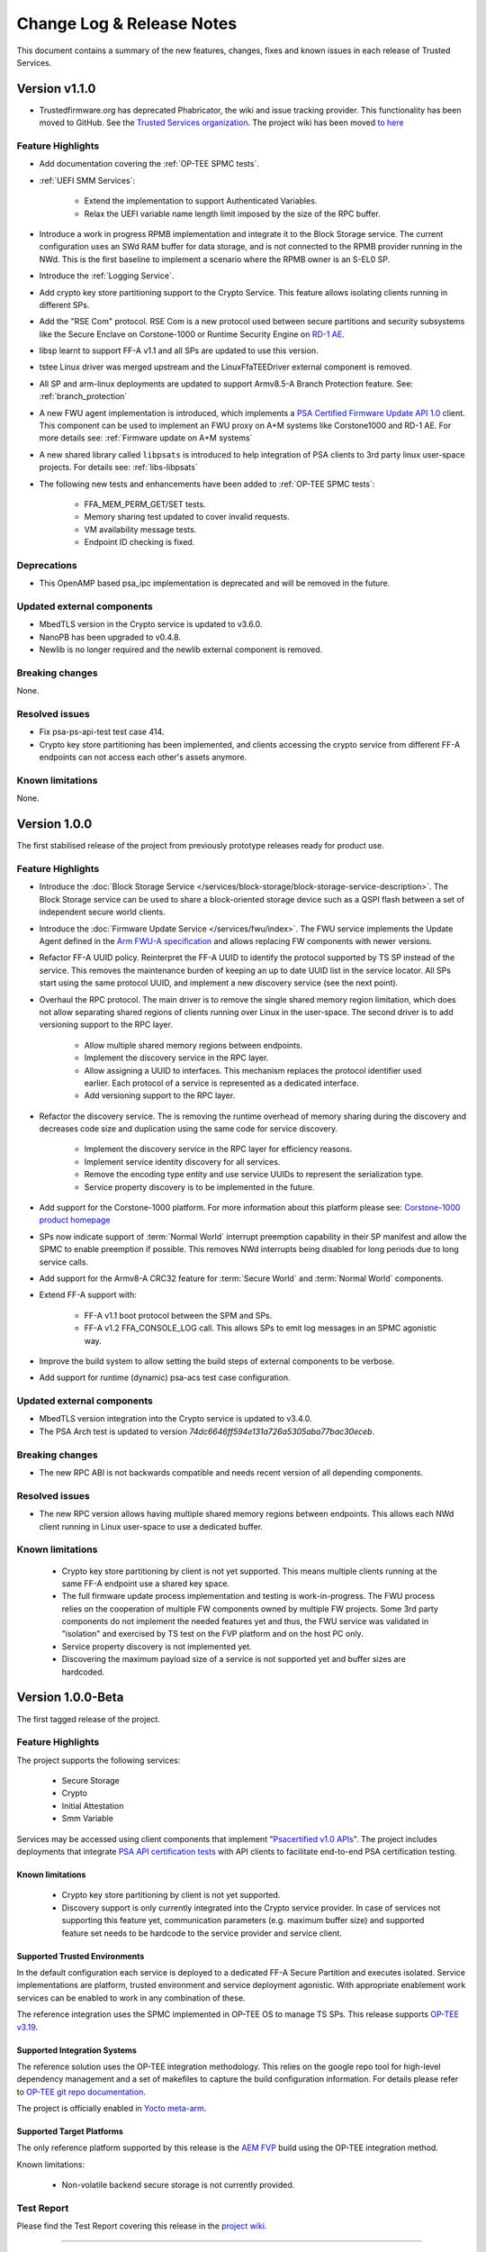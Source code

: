 Change Log & Release Notes
==========================

This document contains a summary of the new features, changes, fixes and known issues in each release of Trusted
Services.

Version v1.1.0
--------------

- Trustedfirmware.org has deprecated Phabricator, the wiki and issue tracking provider. This functionality has been
  moved to GitHub. See the `Trusted Services organization`_. The project wiki has been moved
  `to here <https://github.com/Trusted-Services/trusted-services/wiki>`_


Feature Highlights
^^^^^^^^^^^^^^^^^^

- Add documentation covering the :ref:`OP-TEE SPMC tests`.
- :ref:`UEFI SMM Services`:

    - Extend the implementation to support Authenticated Variables.
    - Relax the UEFI variable name length limit imposed by the size of the RPC buffer.

- Introduce a work in progress RPMB implementation and integrate it to the Block Storage service. The current
  configuration uses an SWd RAM buffer for data storage, and is not connected to the RPMB provider running in the NWd.
  This is the first baseline to implement a scenario where the RPMB owner is an S-EL0 SP.
- Introduce the :ref:`Logging Service`.
- Add crypto key store partitioning support to the Crypto Service. This feature allows isolating clients running in
  different SPs.
- Add the "RSE Com" protocol. RSE Com is a new protocol used between secure partitions and security subsystems like the
  Secure Enclave on Corstone-1000 or Runtime Security Engine on `RD-1 AE`_.
- libsp learnt to support FF-A v1.1 and all SPs are updated to use this version.
- tstee Linux driver was merged upstream and the LinuxFfaTEEDriver external component is removed.
- All SP and arm-linux deployments are updated to support Armv8.5-A Branch Protection feature.
  See: :ref:`branch_protection`
- A new FWU agent implementation is introduced, which implements a `PSA Certified Firmware Update API 1.0`_ client. This
  component can be used to implement an FWU proxy on A+M systems like Corstone1000 and RD-1 AE. For more details see:
  :ref:`Firmware update on A+M systems`
- A new shared library called ``libpsats`` is introduced to help integration of PSA clients to 3rd party linux
  user-space projects. For details see: :ref:`libs-libpsats`
- The following new tests and enhancements have been added to :ref:`OP-TEE SPMC tests`:

    - FFA_MEM_PERM_GET/SET tests.
    - Memory sharing test updated to cover invalid requests.
    - VM availability message tests.
    - Endpoint ID checking is fixed.

Deprecations
^^^^^^^^^^^^

- This OpenAMP based psa_ipc implementation is deprecated and will be removed in the future.


Updated external components
^^^^^^^^^^^^^^^^^^^^^^^^^^^

- MbedTLS version in the Crypto service is updated to v3.6.0.
- NanoPB has been upgraded to v0.4.8.
- Newlib is no longer required and the newlib external component is removed.

Breaking changes
^^^^^^^^^^^^^^^^

None.

Resolved issues
^^^^^^^^^^^^^^^

- Fix psa-ps-api-test test case 414.
- Crypto key store partitioning has been implemented, and clients accessing the crypto service from different FF-A
  endpoints can not access each other's assets anymore.

Known limitations
^^^^^^^^^^^^^^^^^

None.

Version 1.0.0
-------------

The first stabilised release of the project from previously prototype releases ready for product use.

Feature Highlights
^^^^^^^^^^^^^^^^^^

- Introduce the :doc:`Block Storage Service </services/block-storage/block-storage-service-description>`. The Block Storage service
  can be used to share a block-oriented storage device such as a QSPI flash between a set of independent secure world
  clients.

- Introduce the :doc:`Firmware Update Service </services/fwu/index>`. The FWU service implements the Update Agent
  defined in the `Arm FWU-A specification`_ and allows replacing FW components with newer versions.

- Refactor FF-A UUID policy. Reinterpret the FF-A UUID to identify the protocol supported by TS SP instead of the
  service. This removes the maintenance burden of keeping an up to date UUID list in the service locator. All SPs start
  using the same protocol UUID, and implement a new discovery service (see the next point).

- Overhaul the RPC protocol. The main driver is to remove the single shared memory region limitation, which does not
  allow separating shared regions of clients running over Linux in the user-space. The second driver is to add
  versioning support to the RPC layer.

    - Allow multiple shared memory regions between endpoints.
    - Implement the discovery service in the RPC layer.
    - Allow assigning a UUID to interfaces. This mechanism replaces the protocol identifier used earlier. Each protocol
      of a service is represented as a dedicated interface.
    - Add versioning support to the RPC layer.

- Refactor the discovery service. The is removing the runtime overhead of memory sharing during the discovery and
  decreases code size and duplication using the same code for service discovery.

    - Implement the discovery service in the RPC layer for efficiency reasons.
    - Implement service identity discovery for all services.
    - Remove the encoding type entity and use service UUIDs to represent the serialization type.
    - Service property discovery is to be implemented in the future.

- Add support for the Corstone-1000 platform. For more information about this platform please see:
  `Corstone-1000 product homepage`_

- SPs now indicate support of :term:`Normal World` interrupt preemption capability in their SP manifest and allow the
  SPMC to enable preemption if possible. This removes NWd interrupts being disabled for long periods due to long service
  calls.

- Add support for the Armv8-A CRC32 feature for :term:`Secure World` and :term:`Normal World` components.

- Extend FF-A support with:

    - FF-A v1.1 boot protocol between the SPM and SPs.
    - FF-A v1.2 FFA_CONSOLE_LOG call. This allows SPs to emit log messages in an SPMC agonistic way.

- Improve the build system to allow setting the build steps of external components to be verbose.

- Add support for runtime (dynamic) psa-acs test case configuration.

Updated external components
^^^^^^^^^^^^^^^^^^^^^^^^^^^

- MbedTLS version integration into the Crypto service is updated to v3.4.0.
- The PSA Arch test is updated to version `74dc6646ff594e131a726a5305aba77bac30eceb`.

Breaking changes
^^^^^^^^^^^^^^^^

- The new RPC ABI is not backwards compatible and needs recent version of all depending components.

Resolved issues
^^^^^^^^^^^^^^^

- The new RPC version allows having multiple shared memory regions between endpoints. This allows each NWd client
  running in Linux user-space to use a dedicated buffer.

Known limitations
^^^^^^^^^^^^^^^^^

  - Crypto key store partitioning by client is not yet supported. This means multiple clients running at the same FF-A
    endpoint use a shared key space.
  - The full firmware update process implementation and testing is work-in-progress. The FWU process relies on the
    cooperation of multiple FW components owned by multiple FW projects. Some 3rd party components do not implement the
    needed features yet and thus, the FWU service was validated in "isolation" and exercised by TS test on the FVP
    platform and on the host PC only.
  - Service property discovery is not implemented yet.
  - Discovering the maximum payload size of a service is not supported yet and buffer sizes are hardcoded.

Version 1.0.0-Beta
------------------

The first tagged release of the project.

Feature Highlights
^^^^^^^^^^^^^^^^^^

The project supports the following services:

  - Secure Storage
  - Crypto
  - Initial Attestation
  - Smm Variable

Services may be accessed using client components that implement "`Psacertified v1.0 APIs`_". The project includes
deployments that integrate `PSA API certification tests`_ with API clients to facilitate end-to-end PSA certification
testing.

Known limitations
'''''''''''''''''

  - Crypto key store partitioning by client is not yet supported.
  - Discovery support is only currently integrated into the Crypto service provider. In case of services not supporting
    this feature yet, communication parameters (e.g. maximum buffer size) and supported feature set needs to be hardcode
    to the service provider and service client.

Supported Trusted Environments
''''''''''''''''''''''''''''''

In the default configuration each service is deployed to a dedicated FF-A Secure Partition and executes isolated.
Service implementations are platform, trusted environment and service deployment agonistic. With appropriate enablement
work services can be enabled to work in any combination of these.

The reference integration uses the SPMC implemented in OP-TEE OS to manage TS SPs. This release supports `OP-TEE v3.19`_.

Supported Integration Systems
'''''''''''''''''''''''''''''

The reference solution uses the OP-TEE integration methodology. This relies on the google repo tool for high-level
dependency management and a set of makefiles to capture the build configuration information. For details please refer to
`OP-TEE git repo documentation`_.

The project is officially enabled in `Yocto meta-arm`_.

Supported Target Platforms
''''''''''''''''''''''''''

The only reference platform supported by this release is the `AEM FVP`_ build using the OP-TEE integration method.

Known limitations:

  - Non-volatile backend secure storage is not currently provided.

Test Report
^^^^^^^^^^^

Please find the Test Report covering this release in the `project wiki`_.


--------------

.. _`FF-A Specification v1.1`: https://developer.arm.com/documentation/den0077/e
.. _`Psacertified v1.0 APIs`: https://www.psacertified.org/development-resources/building-in-security/specifications-implementations/
.. _`OP-TEE v3.19`: https://github.com/OP-TEE/optee_os/tree/3.19.0
.. _`Yocto meta-arm` : https://gitlab.oss.arm.com/engineering/yocto/meta-arm/-/tree/master/meta-arm/recipes-security/trusted-services
.. _`project wiki`: https://github.com/Trusted-Services/trusted-services/wiki/Trusted-Services-test-reports
.. _`AEM FVP`: https://developer.arm.com/-/media/Files/downloads/ecosystem-models/FVP_Base_RevC-2xAEMvA_11.22_14_Linux64.tgz
.. _`PSA API certification tests`: https://github.com/ARM-software/psa-arch-tests
.. _`OP-TEE git repo documentation`: https://optee.readthedocs.io/en/latest/building/gits/build.html
.. _`Corstone-1000 product homepage`: https://developer.arm.com/Processors/Corstone-1000
.. _`Arm FWU-A specification`: https://developer.arm.com/documentation/den0118
.. _`Trusted Services organization`: https://github.com/Trusted-Services
.. _`RD-1 AE`: https://developer.arm.com/Tools%20and%20Software/Arm%20Reference%20Design-1%20AE
.. _`PSA Certified Firmware Update API 1.0`: https://arm-software.github.io/psa-api/fwu/1.0/

*Copyright (c) 2020-2024, Arm Limited and Contributors. All rights reserved.*

SPDX-License-Identifier: BSD-3-Clause
